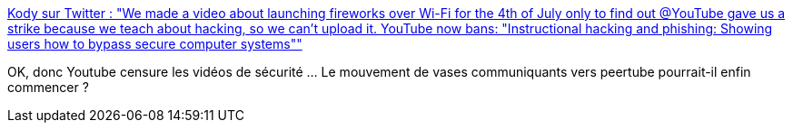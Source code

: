 :jbake-type: post
:jbake-status: published
:jbake-title: Kody sur Twitter : "We made a video about launching fireworks over Wi-Fi for the 4th of July only to find out @YouTube gave us a strike because we teach about hacking, so we can't upload it. YouTube now bans: "Instructional hacking and phishing: Showing users how to bypass secure computer systems""
:jbake-tags: youtube,censure,sécurité,_mois_juil.,_année_2019
:jbake-date: 2019-07-04
:jbake-depth: ../
:jbake-uri: shaarli/1562244607000.adoc
:jbake-source: https://nicolas-delsaux.hd.free.fr/Shaarli?searchterm=https%3A%2F%2Ftwitter.com%2FKodyKinzie%2Fstatus%2F1146196570083192832&searchtags=youtube+censure+s%C3%A9curit%C3%A9+_mois_juil.+_ann%C3%A9e_2019
:jbake-style: shaarli

https://twitter.com/KodyKinzie/status/1146196570083192832[Kody sur Twitter : "We made a video about launching fireworks over Wi-Fi for the 4th of July only to find out @YouTube gave us a strike because we teach about hacking, so we can't upload it. YouTube now bans: "Instructional hacking and phishing: Showing users how to bypass secure computer systems""]

OK, donc Youtube censure les vidéos de sécurité ... Le mouvement de vases communiquants vers peertube pourrait-il enfin commencer ?
